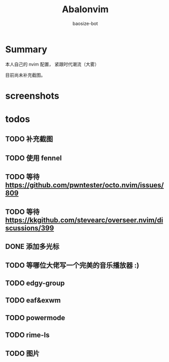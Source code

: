#+title: Abalonvim
#+author: baosize-bot
* Summary
本人自己的 nvim 配置， 紧跟时代潮流（大雾）

目前尚未补充截图。
* screenshots

* todos

** TODO 补充截图

** TODO 使用 fennel

** TODO 等待 <https://github.com/pwntester/octo.nvim/issues/809>

** TODO 等待 <https://kkgithub.com/stevearc/overseer.nvim/discussions/399>

** DONE 添加多光标

** TODO 等哪位大佬写一个完美的音乐播放器 :)

** TODO edgy-group

** TODO eaf&exwm

** TODO powermode

** TODO rime-ls

** TODO 图片
